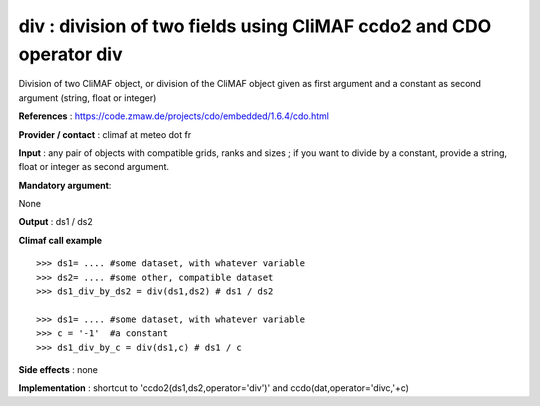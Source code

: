 div : division of two fields using CliMAF ccdo2 and CDO operator div
---------------------------------------------------------------------------

Division of two CliMAF object, or division of the CliMAF object given as first argument and a constant as second argument (string, float or integer)

**References** : https://code.zmaw.de/projects/cdo/embedded/1.6.4/cdo.html

**Provider / contact** : climaf at meteo dot fr

**Input** : any pair of objects with compatible grids, ranks and sizes ; if you want to divide by a constant, provide a string, float or integer as second argument.

**Mandatory argument**: 

None

**Output** : ds1 / ds2

**Climaf call example** ::
 
  >>> ds1= .... #some dataset, with whatever variable
  >>> ds2= .... #some other, compatible dataset
  >>> ds1_div_by_ds2 = div(ds1,ds2) # ds1 / ds2

  >>> ds1= .... #some dataset, with whatever variable
  >>> c = '-1'  #a constant
  >>> ds1_div_by_c = div(ds1,c) # ds1 / c


**Side effects** : none

**Implementation** : shortcut to 'ccdo2(ds1,ds2,operator='div')' and ccdo(dat,operator='divc,'+c)

